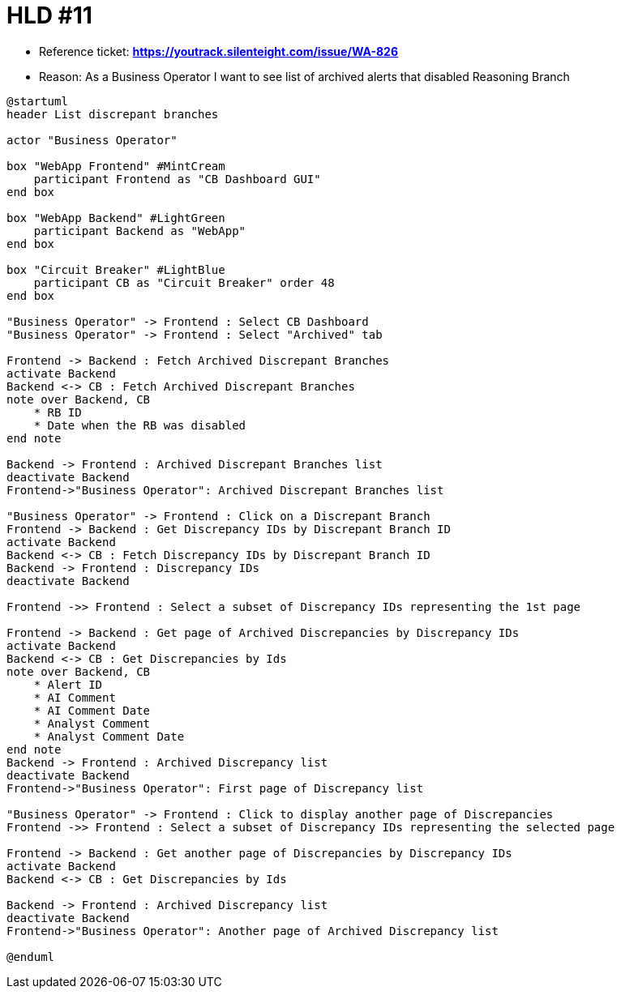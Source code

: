 = HLD #11

- Reference ticket: *https://youtrack.silenteight.com/issue/WA-826*
- Reason: As a Business Operator I want to see list of archived alerts that disabled Reasoning Branch


[plantuml,bo-gets-list-of-discrepant-branches,svg]
-----
@startuml
header List discrepant branches

actor "Business Operator"

box "WebApp Frontend" #MintCream
    participant Frontend as "CB Dashboard GUI"
end box

box "WebApp Backend" #LightGreen
    participant Backend as "WebApp"
end box

box "Circuit Breaker" #LightBlue
    participant CB as "Circuit Breaker" order 48
end box

"Business Operator" -> Frontend : Select CB Dashboard
"Business Operator" -> Frontend : Select "Archived" tab

Frontend -> Backend : Fetch Archived Discrepant Branches
activate Backend
Backend <-> CB : Fetch Archived Discrepant Branches
note over Backend, CB
    * RB ID
    * Date when the RB was disabled
end note

Backend -> Frontend : Archived Discrepant Branches list
deactivate Backend
Frontend->"Business Operator": Archived Discrepant Branches list

"Business Operator" -> Frontend : Click on a Discrepant Branch
Frontend -> Backend : Get Discrepancy IDs by Discrepant Branch ID
activate Backend
Backend <-> CB : Fetch Discrepancy IDs by Discrepant Branch ID
Backend -> Frontend : Discrepancy IDs
deactivate Backend

Frontend ->> Frontend : Select a subset of Discrepancy IDs representing the 1st page

Frontend -> Backend : Get page of Archived Discrepancies by Discrepancy IDs
activate Backend
Backend <-> CB : Get Discrepancies by Ids
note over Backend, CB
    * Alert ID
    * AI Comment
    * AI Comment Date
    * Analyst Comment
    * Analyst Comment Date
end note
Backend -> Frontend : Archived Discrepancy list
deactivate Backend
Frontend->"Business Operator": First page of Discrepancy list

"Business Operator" -> Frontend : Click to display another page of Discrepancies
Frontend ->> Frontend : Select a subset of Discrepancy IDs representing the selected page

Frontend -> Backend : Get another page of Discrepancies by Discrepancy IDs
activate Backend
Backend <-> CB : Get Discrepancies by Ids

Backend -> Frontend : Archived Discrepancy list
deactivate Backend
Frontend->"Business Operator": Another page of Archived Discrepancy list

@enduml
-----
